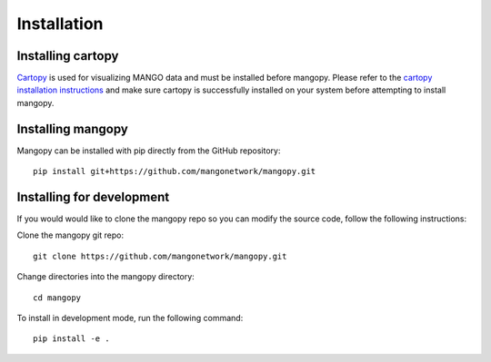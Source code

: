 Installation
============

Installing cartopy
------------------
`Cartopy <https://scitools.org.uk/cartopy/docs/latest/index.html>`_ is used for visualizing MANGO data and must be installed before mangopy.  Please refer to the `cartopy installation instructions <https://scitools.org.uk/cartopy/docs/latest/installing.html#installing>`_ and make sure cartopy is successfully installed on your system before attempting to install mangopy.

Installing mangopy
------------------
Mangopy can be installed with pip directly from the GitHub repository::

  pip install git+https://github.com/mangonetwork/mangopy.git


Installing for development
--------------------------
If you would would like to clone the mangopy repo so you can modify the source code, follow the following instructions:

Clone the mangopy git repo::

  git clone https://github.com/mangonetwork/mangopy.git

Change directories into the mangopy directory::

  cd mangopy

To install in development mode, run the following command::

  pip install -e .

